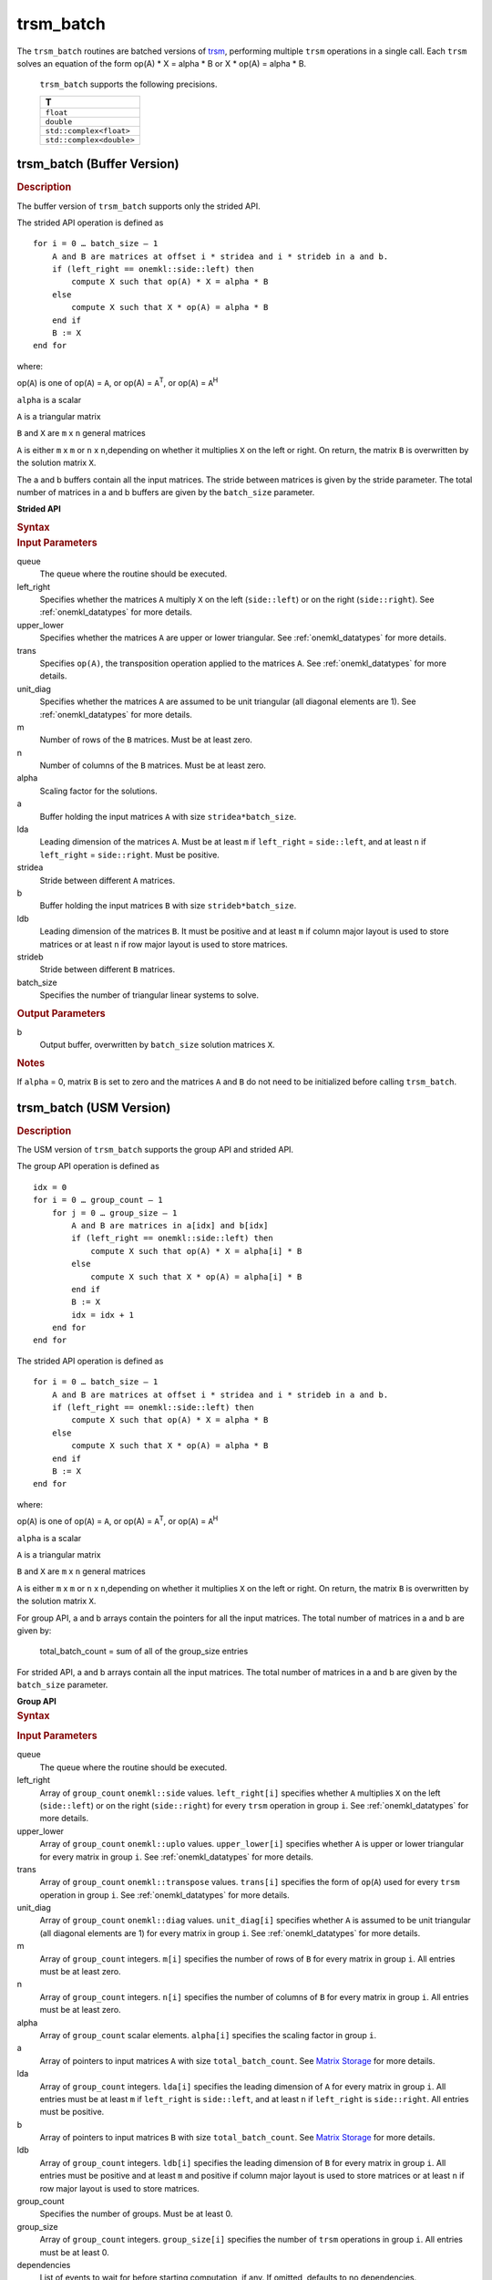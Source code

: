 .. _onemkl_blas_trsm_batch:

trsm_batch
==========


.. container::

   The ``trsm_batch`` routines are batched versions of `trsm <trsm.html>`__, performing
   multiple ``trsm`` operations in a single call. Each ``trsm`` 
   solves an equation of the form op(A) \* X = alpha \* B or X \* op(A) = alpha \* B. 
   

      ``trsm_batch`` supports the following precisions.


      .. list-table:: 
         :header-rows: 1

         * -  T 
         * -  ``float`` 
         * -  ``double`` 
         * -  ``std::complex<float>`` 
         * -  ``std::complex<double>`` 


trsm_batch (Buffer Version)
---------------------------

.. container:: section


   .. rubric:: Description
      :class: sectiontitle

   The buffer version of ``trsm_batch`` supports only the strided API. 
   
   The strided API operation is defined as

   ::


      for i = 0 … batch_size – 1
          A and B are matrices at offset i * stridea and i * strideb in a and b.
          if (left_right == onemkl::side::left) then
              compute X such that op(A) * X = alpha * B
          else
              compute X such that X * op(A) = alpha * B
          end if
          B := X
      end for


   where:


   op(``A``) is one of op(``A``) = ``A``, or op(A) = ``A``\ :sup:`T`,
   or op(``A``) = ``A``\ :sup:`H`


   ``alpha`` is a scalar


   ``A`` is a triangular matrix


   ``B`` and ``X`` are ``m`` x ``n`` general matrices


   ``A`` is either ``m`` x ``m`` or ``n`` x ``n``,depending on whether
   it multiplies ``X`` on the left or right. On return, the matrix ``B``
   is overwritten by the solution matrix ``X``.


   The a and b buffers contain all the input matrices. The stride 
   between matrices is given by the stride parameter. The total number
   of matrices in a and b buffers are given by the ``batch_size`` parameter.
      

   **Strided API**

   .. container:: section


      .. rubric:: Syntax
         :class: sectiontitle

      .. cpp:function::  void onemkl::blas::trsm_batch(sycl::queue &queue, onemkl::side left_right, onemkl::uplo upper_lower, onemkl::transpose trans, onemkl::diag unit_diag, std::int64_t m, std::int64_t n, T alpha, sycl::buffer<T,1> &a, std::int64_t lda, std::int64_t stridea, sycl::buffer<T,1> &b, std::int64_t ldb, std::int64_t strideb, std::int64_t batch_size)


.. container:: section


   .. rubric:: Input Parameters
      :class: sectiontitle


   queue
      The queue where the routine should be executed.


   left_right
      Specifies whether the matrices ``A`` multiply ``X`` on the left
      (``side::left``) or on the right (``side::right``). See :ref:`onemkl_datatypes` for more details.


   upper_lower
      Specifies whether the matrices ``A`` are upper or lower
      triangular. See :ref:`onemkl_datatypes` for more details.


   trans
      Specifies ``op(A)``, the transposition operation applied to the
      matrices ``A``. See :ref:`onemkl_datatypes` for more details.


   unit_diag
      Specifies whether the matrices ``A`` are assumed to be unit
      triangular (all diagonal elements are 1). See :ref:`onemkl_datatypes` for more details.


   m
      Number of rows of the ``B`` matrices. Must be at least zero.


   n
      Number of columns of the ``B`` matrices. Must be at least zero.


   alpha
      Scaling factor for the solutions.


   a
      Buffer holding the input matrices ``A`` with size ``stridea*batch_size``.


   lda
      Leading dimension of the matrices ``A``. Must be at least ``m`` if
      ``left_right`` = ``side::left``, and at least ``n`` if ``left_right`` =
      ``side::right``. Must be positive.


   stridea
      Stride between different ``A`` matrices.


   b
      Buffer holding the input matrices ``B`` with size ``strideb*batch_size``.


   ldb
      Leading dimension of the matrices ``B``. It must be positive and at least
      ``m`` if column major layout is used to store matrices or at
      least ``n`` if row major layout is used to store matrices.


   strideb
      Stride between different ``B`` matrices.


   batch_size
      Specifies the number of triangular linear systems to solve.


.. container:: section


   .. rubric:: Output Parameters
      :class: sectiontitle


   b
      Output buffer, overwritten by ``batch_size`` solution matrices
      ``X``.


.. container:: section


   .. rubric:: Notes
      :class: sectiontitle


   If ``alpha`` = 0, matrix ``B`` is set to zero and the matrices ``A``
   and ``B`` do not need to be initialized before calling ``trsm_batch``.


trsm_batch (USM Version)
---------------------------

.. container:: section

   .. rubric:: Description
      :class: sectiontitle


   The USM version of ``trsm_batch`` supports the group API and strided API. 

   The group API operation is defined as


   ::

      idx = 0
      for i = 0 … group_count – 1
          for j = 0 … group_size – 1
              A and B are matrices in a[idx] and b[idx]
              if (left_right == onemkl::side::left) then
                  compute X such that op(A) * X = alpha[i] * B
              else
                  compute X such that X * op(A) = alpha[i] * B
              end if
              B := X
              idx = idx + 1
          end for
      end for     


   The strided API operation is defined as


   ::


      for i = 0 … batch_size – 1
          A and B are matrices at offset i * stridea and i * strideb in a and b.
          if (left_right == onemkl::side::left) then
              compute X such that op(A) * X = alpha * B
          else
              compute X such that X * op(A) = alpha * B
          end if
          B := X
      end for

   where:


   op(``A``) is one of op(``A``) = ``A``, or op(A) = ``A``\ :sup:`T`,
   or op(``A``) = ``A``\ :sup:`H`


   ``alpha`` is a scalar


   ``A`` is a triangular matrix


   ``B`` and ``X`` are ``m`` x ``n`` general matrices


   ``A`` is either ``m`` x ``m`` or ``n`` x ``n``,depending on whether
   it multiplies ``X`` on the left or right. On return, the matrix ``B``
   is overwritten by the solution matrix ``X``.


   For group API, a and b arrays contain the pointers for all the input matrices. 
   The total number of matrices in a and b are given by: 
    
      total_batch_count = sum of all of the group_size entries    
    
    
   For strided API, a and b arrays contain all the input matrices. The total number of matrices 
   in a and b are given by the ``batch_size`` parameter.  


   **Group API**

.. container:: section


   .. rubric:: Syntax
      :class: sectiontitle


   .. container:: dlsyntaxpara

      .. cpp:function::  sycl::event onemkl::blas::trsm_batch(sycl::queue &queue, onemkl::side *left_right, onemkl::uplo *upper_lower, onemkl::transpose *trans, onemkl::diag *unit_diag, std::int64_t *m, std::int64_t *n, T *alpha, const T **a, std::int64_t *lda, T **b, std::int64_t *ldb, std::int64_t group_count, std::int64_t *group_size, const sycl::vector_class<sycl::event> &dependencies = {})


.. container:: section


   .. rubric:: Input Parameters
      :class: sectiontitle


   queue
      The queue where the routine should be executed.


   left_right
      Array of ``group_count`` ``onemkl::side`` values. ``left_right[i]`` specifies whether ``A`` multiplies
      ``X`` on the left (``side::left``) or on the right
      (``side::right``) for every ``trsm`` operation in group ``i``. See :ref:`onemkl_datatypes` for more details.


   upper_lower
      Array of ``group_count`` ``onemkl::uplo`` values. ``upper_lower[i]`` specifies whether ``A`` is upper or lower
      triangular for every matrix in group ``i``. See :ref:`onemkl_datatypes` for more details.


   trans
      Array of ``group_count`` ``onemkl::transpose`` values. ``trans[i]`` specifies the form of ``op``\ (``A``) used
      for every ``trsm`` operation in group ``i``. See :ref:`onemkl_datatypes` for more details.


   unit_diag
      Array of ``group_count`` ``onemkl::diag`` values. ``unit_diag[i]`` specifies whether ``A`` is assumed to
      be unit triangular (all diagonal elements are 1) for every matrix in group ``i``. See :ref:`onemkl_datatypes` for more details.


   m
      Array of ``group_count`` integers. ``m[i]`` specifies the
      number of rows of ``B`` for every matrix in group ``i``. All entries must be at least zero.


   n
      Array of ``group_count`` integers. ``n[i]`` specifies the
      number of columns of ``B`` for every matrix in group ``i``. All entries must be at least zero.


   alpha
      Array of ``group_count`` scalar elements. ``alpha[i]`` specifies the scaling factor in group ``i``.


   a
      Array of pointers to input matrices ``A`` with size ``total_batch_count``. See `Matrix Storage <../matrix-storage.html>`__ for more details.


   lda
      Array of ``group_count`` integers. ``lda[i]`` specifies the leading dimension of ``A`` for every matrix in group ``i``. 
      All entries must be at least ``m``
      if ``left_right`` is ``side::left``, and at least 
      ``n`` if ``left_right`` is ``side::right``. All entries must be positive.

   b
      Array of pointers to input matrices ``B`` with size ``total_batch_count``. See `Matrix Storage <../matrix-storage.html>`__ for more details.


   ldb
      Array of ``group_count`` integers. ``ldb[i]`` specifies the
      leading dimension of ``B`` for every matrix in group ``i``.  All
      entries must be positive and at least ``m`` and positive if
      column major layout is used to store matrices or at least ``n``
      if row major layout is used to store matrices.


   group_count
      Specifies the number of groups. Must be at least 0.


   group_size
      Array of ``group_count`` integers. ``group_size[i]`` specifies the
      number of ``trsm`` operations in group ``i``. All entries must be at least 0.


   dependencies
         List of events to wait for before starting computation, if any.
         If omitted, defaults to no dependencies.



.. container:: section


   .. rubric:: Output Parameters
      :class: sectiontitle


   b
      Output buffer, overwritten by the ``total_batch_count`` solution
      matrices ``X``.


.. container:: section


   .. rubric:: Notes
      :class: sectiontitle


   If ``alpha`` = 0, matrix ``B`` is set to zero and the matrices ``A``
   and ``B`` do not need to be initialized before calling ``trsm_batch``.



   .. container:: section


      .. rubric:: Return Values
         :class: sectiontitle


      Output event to wait on to ensure computation is complete.


.. container:: section


   **Strided API**

.. container:: section


   .. rubric:: Syntax
      :class: sectiontitle


   .. container:: dlsyntaxpara

      .. cpp:function::  sycl::event onemkl::blas::trsm_batch(sycl::queue &queue, onemkl::side left_right, onemkl::uplo upper_lower, onemkl::transpose trans, onemkl::diag unit_diag, std::int64_t m, std::int64_t n, T alpha, const T *a, std::int64_t lda, std::int64_t stridea, T *b, std::int64_t ldb, std::int64_t strideb, std::int64_t batch_size, const sycl::vector_class<sycl::event> &dependencies = {})



   .. rubric:: Input Parameters
      :class: sectiontitle


   queue
      The queue where the routine should be executed.


   left_right
      Specifies whether the matrices ``A`` multiply ``X`` on the left
      (``side::left``) or on the right (``side::right``). See :ref:`onemkl_datatypes` for more details.


   upper_lower
      Specifies whether the matrices ``A`` are upper or lower
      triangular. See :ref:`onemkl_datatypes` for more details.


   trans
      Specifies ``op(A)``, the transposition operation applied to the
      matrices ``A``. See :ref:`onemkl_datatypes` for more details.


   unit_diag
      Specifies whether the matrices ``A`` are assumed to be unit
      triangular (all diagonal elements are 1). See :ref:`onemkl_datatypes` for more details.


   m
      Number of rows of the ``B`` matrices. Must be at least zero.


   n
      Number of columns of the ``B`` matrices. Must be at least zero.


   alpha
      Scaling factor for the solutions.


   a
      Pointer to input matrices ``A`` with size ``stridea*batch_size``.


   lda
      Leading dimension of the matrices ``A``. Must be at least ``m`` if
      ``left_right` = ``side::left``, and at least ``n`` if ``left_right`` =
      ``side::right``. Must be positive.


   stridea
      Stride between different ``A`` matrices.


   b
      Pointer to input matrices ``B`` with size ``strideb*batch_size``.


   ldb
      Leading dimension of the matrices ``B``. It must be positive and at least
      ``m`` if column major layout is used to store matrices or at
      least ``n`` if row major layout is used to store matrices.


   strideb
      Stride between different ``B`` matrices. 


   batch_size
      Specifies the number of triangular linear systems to solve.


.. container:: section


   .. rubric:: Output Parameters
      :class: sectiontitle


   b
      Output matrices, overwritten by ``batch_size`` solution matrices
      ``X``.


.. container:: section


   .. rubric:: Notes
      :class: sectiontitle


   If ``alpha`` = 0, matrix ``B`` is set to zero and the matrices ``A``
   and ``B`` do not need to be initialized before calling ``trsm_batch``.


.. container:: section


      .. rubric:: Return Values
         :class: sectiontitle


      Output event to wait on to ensure computation is complete.


.. container:: familylinks


   .. container:: parentlink


      **Parent topic:** :ref:`blas-like-extensions`
      

